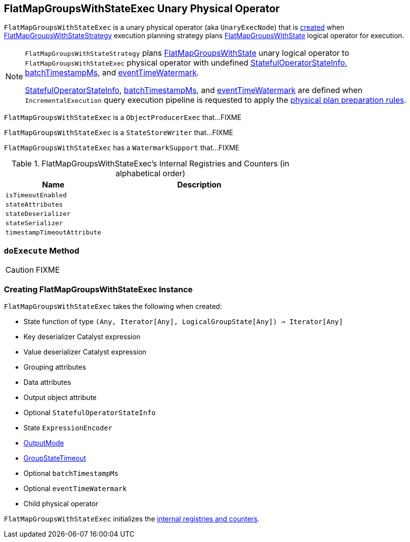 == [[FlatMapGroupsWithStateExec]] FlatMapGroupsWithStateExec Unary Physical Operator

`FlatMapGroupsWithStateExec` is a unary physical operator (aka `UnaryExecNode`) that is <<creating-instance, created>> when link:spark-sql-streaming-FlatMapGroupsWithStateStrategy.adoc[FlatMapGroupsWithStateStrategy] execution planning strategy plans link:spark-sql-streaming-FlatMapGroupsWithState.adoc[FlatMapGroupsWithState] logical operator for execution.

[NOTE]
====
`FlatMapGroupsWithStateStrategy` plans link:spark-sql-streaming-FlatMapGroupsWithState.adoc[FlatMapGroupsWithState] unary logical operator to `FlatMapGroupsWithStateExec` physical operator with undefined <<stateInfo, StatefulOperatorStateInfo>>, <<batchTimestampMs, batchTimestampMs>>, and <<eventTimeWatermark, eventTimeWatermark>>.

<<stateInfo, StatefulOperatorStateInfo>>, <<batchTimestampMs, batchTimestampMs>>, and <<eventTimeWatermark, eventTimeWatermark>> are defined when `IncrementalExecution` query execution pipeline is requested to apply the link:spark-sql-streaming-IncrementalExecution.adoc#preparations[physical plan preparation rules].
====

`FlatMapGroupsWithStateExec` is a `ObjectProducerExec` that...FIXME

`FlatMapGroupsWithStateExec` is a `StateStoreWriter` that...FIXME

`FlatMapGroupsWithStateExec` has a `WatermarkSupport` that...FIXME

[[internal-registries]]
.FlatMapGroupsWithStateExec's Internal Registries and Counters (in alphabetical order)
[cols="1,2",options="header",width="100%"]
|===
| Name
| Description

| [[isTimeoutEnabled]] `isTimeoutEnabled`
|

| [[stateAttributes]] `stateAttributes`
|

| [[stateDeserializer]] `stateDeserializer`
|

| [[stateSerializer]] `stateSerializer`
|

| [[timestampTimeoutAttribute]] `timestampTimeoutAttribute`
|
|===

=== [[doExecute]] `doExecute` Method

CAUTION: FIXME

=== [[creating-instance]] Creating FlatMapGroupsWithStateExec Instance

`FlatMapGroupsWithStateExec` takes the following when created:

* [[func]] State function of type `(Any, Iterator[Any], LogicalGroupState[Any]) => Iterator[Any]`
* [[keyDeserializer]] Key deserializer Catalyst expression
* [[valueDeserializer]] Value deserializer Catalyst expression
* [[groupingAttributes]] Grouping attributes
* [[dataAttributes]] Data attributes
* [[outputObjAttr]] Output object attribute
* [[stateInfo]] Optional `StatefulOperatorStateInfo`
* [[stateEncoder]] State `ExpressionEncoder`
* [[outputMode]] link:spark-sql-streaming-OutputMode.adoc[OutputMode]
* [[timeoutConf]] link:spark-sql-streaming-GroupStateTimeout.adoc[GroupStateTimeout]
* [[batchTimestampMs]] Optional `batchTimestampMs`
* [[eventTimeWatermark]] Optional `eventTimeWatermark`
* [[child]] Child physical operator

`FlatMapGroupsWithStateExec` initializes the <<internal-registries, internal registries and counters>>.
